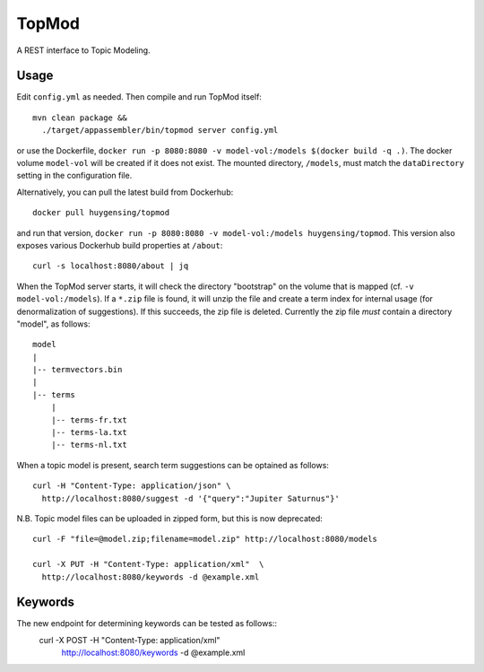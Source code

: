 TopMod
======

A REST interface to Topic Modeling.

|stars| |pulls| |autom| |build|

.. |stars| image:: https://img.shields.io/docker/stars/huygensing/topmod.svg
   :target: https://hub.docker.com/r/huygensing/topmod/
.. |pulls| image:: https://img.shields.io/docker/pulls/huygensing/topmod.svg
   :target: https://hub.docker.com/r/huygensing/topmod/
.. |autom| image:: https://img.shields.io/docker/automated/huygensing/topmod.svg
   :target: https://hub.docker.com/r/huygensing/topmod/
.. |build| image:: https://img.shields.io/docker/build/huygensing/topmod.svg
   :target: https://hub.docker.com/r/huygensing/topmod/builds/

Usage
-----

Edit ``config.yml`` as needed. Then compile and run TopMod itself::

  mvn clean package &&
    ./target/appassembler/bin/topmod server config.yml

or use the Dockerfile, ``docker run -p 8080:8080 -v model-vol:/models $(docker build -q .)``.
The docker volume ``model-vol`` will be created if it does not exist.
The mounted directory, ``/models``, must match the ``dataDirectory`` setting
in the configuration file.

Alternatively, you can pull the latest build from Dockerhub::

  docker pull huygensing/topmod

and run that version, ``docker run -p 8080:8080 -v model-vol:/models huygensing/topmod``.
This version also exposes various Dockerhub build properties at ``/about``::

  curl -s localhost:8080/about | jq

When the TopMod server starts, it will check the directory "bootstrap" on the volume
that is mapped (cf. ``-v model-vol:/models``).
If a ``*.zip`` file is found, it will unzip the file and create a term index for internal
usage (for denormalization of suggestions). If this succeeds, the zip file is deleted.
Currently the zip file *must* contain a directory "model", as follows::

  model
  |
  |-- termvectors.bin
  |
  |-- terms
      |
      |-- terms-fr.txt
      |-- terms-la.txt
      |-- terms-nl.txt

When a topic model is present, search term suggestions can be optained as follows::

  curl -H "Content-Type: application/json" \
    http://localhost:8080/suggest -d '{"query":"Jupiter Saturnus"}'

N.B. Topic model files can be uploaded in zipped form, but this is now deprecated::

  curl -F "file=@model.zip;filename=model.zip" http://localhost:8080/models
 
  curl -X PUT -H "Content-Type: application/xml"  \
    http://localhost:8080/keywords -d @example.xml
 
Keywords
--------

The new endpoint for determining keywords can be tested as follows::
  curl -X POST -H "Content-Type: application/xml" \
    http://localhost:8080/keywords -d @example.xml
 
